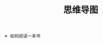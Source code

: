 #+TITLE:      思维导图

+ 如何阅读一本书
  #+HTML: <img src="https://i.loli.net/2020/02/06/v7Z6qAjgtY5Eo1n.png">

